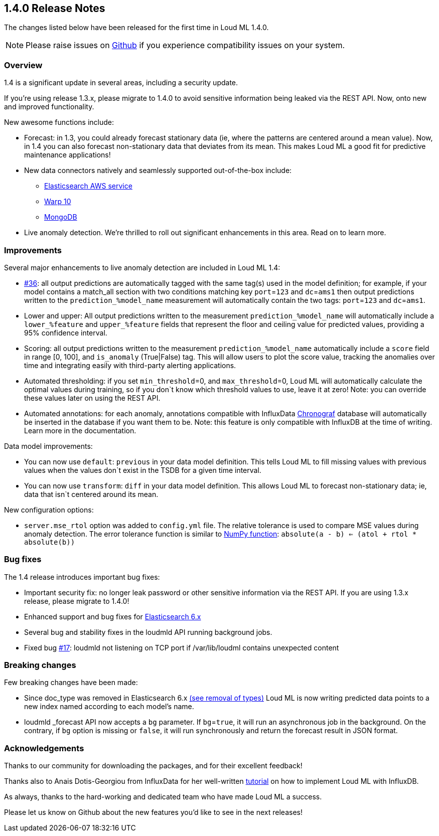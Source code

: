 [[release-notes-1.4.0]]
== 1.4.0 Release Notes

The changes listed below have been released for the first time in Loud ML 1.4.0.

[NOTE]
==================================================
Please raise issues on https://github.com/regel/loudml/issues[Github] if you experience compatibility issues on your system.
==================================================

[[overview-1.4.0]]
[float]
=== Overview

1.4 is a significant update in several areas, including a security update.

If you’re using release 1.3.x, please migrate to 1.4.0 to avoid sensitive information being leaked via the REST API. Now, onto new and improved functionality.

New awesome functions include:

* Forecast: in 1.3, you could already forecast stationary data (ie, where the patterns are centered around a mean value). Now, in 1.4 you can also forecast non-stationary data that deviates from its mean. This makes Loud ML a good fit for predictive maintenance applications!
* New data connectors natively and seamlessly supported out-of-the-box include:
** https://aws.amazon.com/elasticsearch-service/?nc1=h_ls[Elasticsearch AWS service]
** https://www.warp10.io/[Warp 10]
** https://www.mongodb.com/[MongoDB]
* Live anomaly detection. We’re thrilled to roll out significant enhancements in this area. Read on to learn more.
 

[[improvements-1.4.0]]
[float]
=== Improvements

Several major enhancements to live anomaly detection are included in Loud ML 1.4: 

* https://github.com/regel/loudml/issues/36[#36]: all output predictions are automatically tagged with the same tag(s) used in the model definition; for example, if your model contains a match_all section with two conditions matching key `port`=`123` and `dc`=`ams1` then output predictions written to the `prediction_%model_name` measurement will automatically contain the two tags: `port`=`123` and `dc`=`ams1`.
* Lower and upper: All output predictions written to the measurement `prediction_%model_name` will automatically include a `lower_%feature` and `upper_%feature` fields that represent the floor and ceiling value for predicted values, providing a 95% confidence interval.
* Scoring: all output predictions written to the measurement `prediction_%model_name` automatically include a `score` field in range [0, 100], and `is_anomaly` (True|False) tag. This will allow users to plot the score value, tracking the anomalies over time and integrating easily with third-party alerting applications.
* Automated thresholding: if you set `min_threshold`=0, and `max_threshold`=0, Loud ML will automatically calculate the optimal values during training, so if you don`t know which threshold values to use, leave it at zero! Note: you can override these values later on using the REST API.
* Automated annotations: for each anomaly, annotations compatible with InfluxData https://www.influxdata.com/time-series-platform/chronograf/[Chronograf] database will automatically be inserted in the database if you want them to be. Note: this feature is only compatible with InfluxDB at the time of writing. Learn more in the documentation. 

Data model improvements:

* You can now use `default`: `previous` in your data model definition. This tells Loud ML to fill missing values with previous values when the values don`t exist in the TSDB for a given time interval.
* You can now use `transform`: `diff` in your data model definition. This allows Loud ML to forecast non-stationary data; ie, data that isn`t centered around its mean.

New configuration options:

* `server.mse_rtol` option was added to `config.yml` file. The relative tolerance is used to compare MSE values during anomaly detection. The error tolerance function is similar to https://docs.scipy.org/doc/numpy-1.13.0/reference/generated/numpy.allclose.html[NumPy function]: `absolute(a - b) <= (atol + rtol * absolute(b))`

[[fixes-1.4.0]]
[float]
=== Bug fixes

The 1.4 release introduces important bug fixes:

* Important security fix: no longer leak password or other sensitive information via the REST API. If you are using 1.3.x release, please migrate to 1.4.0!
* Enhanced support and bug fixes for https://www.elastic.co/guide/en/elasticsearch/reference/6.x/index.html[Elasticsearch 6.x]
* Several bug and stability fixes in the loudmld API running background jobs.
* Fixed bug https://github.com/regel/loudml/issues/17[#17]: loudmld not listening on TCP port if /var/lib/loudml contains unexpected content

[[breaking-1.4.0]]
[float]
=== Breaking changes

Few breaking changes have been made:

* Since doc_type was removed in Elasticsearch 6.x https://www.elastic.co/guide/en/elasticsearch/reference/6.0/removal-of-types.html[(see removal of types)] Loud ML is now writing predicted data points to a new index named according to each model's name.
* loudmld _forecast API now accepts a `bg` parameter. If `bg`=`true`, it will run an asynchronous job in the background. On the contrary, if `bg` option is missing or `false`, it will run synchronously and return the forecast result in JSON format.


[[ack-1.4.0]]
[float]
=== Acknowledgements

Thanks to our community for downloading the packages, and for their excellent feedback!

Thanks also to Anais Dotis-Georgiou from InfluxData for her well-written https://www.influxdata.com/blog/applying-machine-learning-models-to-influxdb-with-loud-ml-docker-for-time-series-predictions/[tutorial] on how to implement Loud ML with InfluxDB.

As always, thanks to the hard-working and dedicated team who have made Loud ML a success.

Please let us know on Github about the new features you'd like to see in the next releases!

